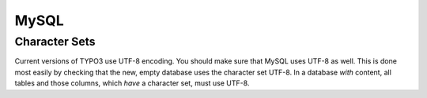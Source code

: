 ﻿.. include:: /Includes.rst.txt


.. _mysql:

MySQL
^^^^^


.. _character-sets:

Character Sets
""""""""""""""

Current versions of TYPO3 use UTF-8 encoding. You should make sure
that MySQL uses UTF-8 as well. This is done most easily by checking
that the new, empty database uses the character set UTF-8. In a
database *with* content, all tables and those columns, which *have* a
character set, must use UTF-8.

